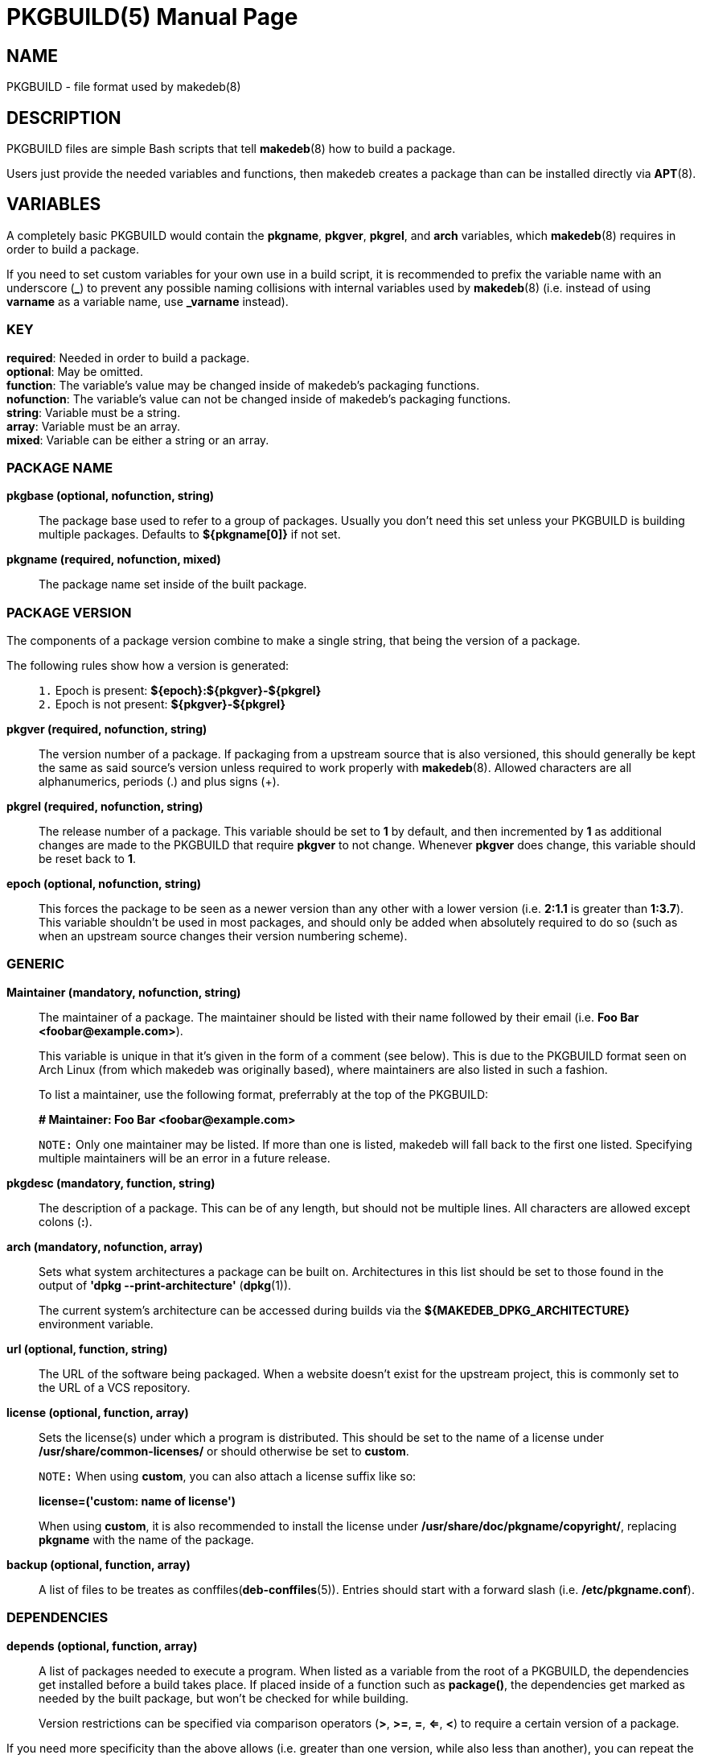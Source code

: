 = PKGBUILD(5)
:doctype: manpage
:hardbreaks:
:manmanual: makedeb manual pages
:mansource: MAKEDEB $${MAKEDEB_VERSION}

== NAME
PKGBUILD - file format used by makedeb(8)

== DESCRIPTION
PKGBUILD files are simple Bash scripts that tell *makedeb*(8) how to build a package.

Users just provide the needed variables and functions, then makedeb creates a package than can be installed directly via *APT*(8).

== VARIABLES
A completely basic PKGBUILD would contain the *pkgname*, *pkgver*, *pkgrel*, and *arch* variables, which *makedeb*(8) requires in order to build a package.

If you need to set custom variables for your own use in a build script, it is recommended to prefix the variable name with an underscore (*_*) to prevent any possible naming collisions with internal variables used by *makedeb*(8) (i.e. instead of using *varname* as a variable name, use *_varname* instead).

=== KEY
*required*: Needed in order to build a package.
*optional*: May be omitted.
*function*: The variable's value may be changed inside of makedeb's packaging functions.
*nofunction*: The variable's value can not be changed inside of makedeb's packaging functions.
*string*: Variable must be a string.
*array*: Variable must be an array.
*mixed*: Variable can be either a string or an array.

=== PACKAGE NAME
*pkgbase (optional, nofunction, string)*::
The package base used to refer to a group of packages. Usually you don't need this set unless your PKGBUILD is building multiple packages. Defaults to *${pkgname[0]}* if not set.

*pkgname (required, nofunction, mixed)*::
The package name set inside of the built package.

=== PACKAGE VERSION
The components of a package version combine to make a single string, that being the version of a package.

The following rules show how a version is generated: ::
+
`1.` Epoch is present: *${epoch}:${pkgver}-${pkgrel}*
`2.` Epoch is not present: *${pkgver}-${pkgrel}*

*pkgver (required, nofunction, string)*::
The version number of a package. If packaging from a upstream source that is also versioned, this should generally be kept the same as said source's version unless required to work properly with *makedeb*(8). Allowed characters are all alphanumerics, periods (.) and plus signs (+).

*pkgrel (required, nofunction, string)*::
The release number of a package. This variable should be set to *1* by default, and then incremented by *1* as additional changes are made to the PKGBUILD that require *pkgver* to not change. Whenever *pkgver* does change, this variable should be reset back to *1*.

*epoch (optional, nofunction, string)*::
This forces the package to be seen as a newer version than any other with a lower version (i.e. *2:1.1* is greater than *1:3.7*). This variable shouldn't be used in most packages, and should only be added when absolutely required to do so (such as when an upstream source changes their version numbering scheme).

=== GENERIC
*Maintainer (mandatory, nofunction, string)*::
The maintainer of a package. The maintainer should be listed with their name followed by their email (i.e. *Foo Bar <\foobar@example.com>*).
+
This variable is unique in that it's given in the form of a comment (see below). This is due to the PKGBUILD format seen on Arch Linux (from which makedeb was originally based), where maintainers are also listed in such a fashion.
+
To list a maintainer, use the following format, preferrably at the top of the PKGBUILD:
+
*# Maintainer: Foo Bar <\foobar@example.com>*
+
`NOTE:` Only one maintainer may be listed. If more than one is listed, makedeb will fall back to the first one listed. Specifying multiple maintainers will be an error in a future release.

*pkgdesc (mandatory, function, string)*::
The description of a package. This can be of any length, but should not be multiple lines. All characters are allowed except colons (*:*).

*arch (mandatory, nofunction, array)*::
Sets what system architectures a package can be built on. Architectures in this list should be set to those found in the output of *'dpkg --print-architecture'* (*dpkg*(1)).
+
The current system's architecture can be accessed during builds via the *${MAKEDEB_DPKG_ARCHITECTURE}* environment variable.

*url (optional, function, string)*::
The URL of the software being packaged. When a website doesn't exist for the upstream project, this is commonly set to the URL of a VCS repository.

*license (optional, function, array)*::
Sets the license(s) under which a program is distributed. This should be set to the name of a license under */usr/share/common-licenses/* or should otherwise be set to *custom*.
+
`NOTE:` When using *custom*, you can also attach a license suffix like so:
+
*license=('custom: name of license')*
+
When using *custom*, it is also recommended to install the license under **/usr/share/doc/pkgname/copyright/**, replacing *pkgname* with the name of the package.

*backup (optional, function, array)*::
A list of files to be treates as conffiles(*deb-conffiles*(5)). Entries should start with a forward slash (i.e. */etc/pkgname.conf*).

=== DEPENDENCIES
*depends (optional, function, array)*::
A list of packages needed to execute a program. When listed as a variable from the root of a PKGBUILD, the dependencies get installed before a build takes place. If placed inside of a function such as *package()*, the dependencies get marked as needed by the built package, but won't be checked for while building.
+
Version restrictions can be specified via comparison operators (*>*, *>=*, *=*, *<=*, *<*) to require a certain version of a package.
+
If you need more specificity than the above allows (i.e. greater than one version, while also less than another), you can repeat the package name multiple times with each operator, i.e.::
*depends=('foo>=1.0.0' 'foo<2.0.0')*

*makedepends (optional, nofunction, array)*::
An array of packages that are only required to build a program. This variable takes the same syntax as *depends*. Packages put here will be removed when using makedeb's *-r* option. Any packages listed under *depends* should not be duplicated here.

*checkdepends (optional, nofunction, array)*::
An array of packages needed to run the *check()* function in a PKGBUILD. This variable behaves the same way as *makedepends*.
+
*BUG:* Packages in this list should only be checked for when the *check()* function is present and command-line arguments aren't stopping the function from running (likewise though, they aren't). Currently that means this variable is quite interchangeable with *makedepends*, though you shouldn't rely on that behavior.

*optdepends (optional, function, array)*::
An array of packages that aren't required for a program to run, but add additional features. Packages in this list won't be checked as build dependencies, regardless of where placed. If you need said behavior, add said packages to *makedepends* or *checkdepends*.
+
This variable takes the same syntax as *depends* with a few additions: ::
+
`1.` Packages listed here may optionally be prefixed with *r!* or *s!*. Adding the *r!* prefix will mark said dependency as recommended in the built package, while adding *s!* or simply omitting any prefix will mark the package as suggested (*deb-control*(5)).
+
`2.` Packages listed here can be prefixed with a description of what functionality the dependency adds like so:
+
*optdepends=('cups: printing support')*

*conflicts (optional, function, array)*::
A list of packages that the built package can't be installed at the same time with. This variable takes the same syntax as *depends*. Any packages listed here will be required to be uninstalled before the built package can be installed. Specifying comparison operators will cause the package to only conflict with package versions that the operator covers.

*provides (optional, function, array)*::
A list of packages that the built package provides the dependency for. For example, if the PKGBUILD is building the *foo-new* program and another package depends on *foo*, you could put the following in a PKGBUILD to make *foo-new* satisfy the dependency:
+
*provides=('foo')*
+
// Avoid parsing as an Asciidoctor note, see https://github.com/asciidoctor/asciidoctor/issues/901#issuecomment-56123721.
`NOTE:` Only the equality operator (i.e. *foo=1.0*) may be used here, as per the Debian control file specification.
+
Specifying comparison operators here will cause the provided package to only be provided for when other packages request a version that fits the specified operator. This variable also takes the same syntax as *depends*.

=== PACKAGING SCRIPTS
It's possible to specify certain scripts as part of your package which will get automatically ran when your package is installed, upgraded, or removed.

To specify these files in a PKGBUILD, just specify the variable name like you would for any other variable, then enter the path to the script in relation to the directory containing the PKGBUILD file.

The only requirement for running the scripts is that they must be properly executable. This means that the scripts (or programs rather) may come precompiled in the form of a binary, or should start with the standard interpreter shebang (i.e. *#!/usr/bin/env bash*) on the first line of the script.

All programs that are called here *MUST* return a zero exit status for success, or any other exit code for failure, as the package manager will use such to determine what action to take next.

Maintainer scripts are also not guaranteed to be ran via a terminal that can interact with the user, and should be able to fall back to noninteractive behavior if no interactive terminal is available.

Lastly, it is important that actions that occur in maintainer scripts can occur multiple times. As in, for example, if a maintainer script does a certain action, that action (or execution of the script anyway) should be able to happen again without causing any harm to the user's system.

*WAYS SCRIPTS ARE CALLED*
See https://www.debian.org/doc/debian-policy/ch-maintainerscripts.html#summary-of-ways-maintainer-scripts-are-called for details on the various ways that maintainer scripts can be called.

*preinst (optional, function, array)*::
A string that specifies the path to a script to execute before a package is unpacked onto a user's system.

*postinst (optional, function, array)*::
A string that specifies the path to a script to execute after a package is unpacked onto a user's system.

*prerm (optional, function, array)*::
A string that specifies the path to a script to execute before a package is removed from a user's system.

*postrm (optional, function, array)*::
A string that specifies the path to a script to execute after a package is removed from a user's system.

=== OTHER
*options (optional, function, array)*::
Allows overriding some of makedeb's default behavior. To set an option, include it in the array. To disable an option, prefix the option with a *!*. The following options may be specified:
+
*strip*: Strip symbols from binaries.
*emptydirs*: Leave empty directories in packages.
*zipman*: Comprezz man and info pages with gzip.
*lto*: Enable building packages using link time optimization. Adds *-flto* to both *CFLAGS* and *CXXFLAGS*.

=== SOURCES
*source (optional, nofunction, array)*::
A list of files needed to build a package. Files should be specified via a URI such as with FTP and HTTP. Previously defined variables can also be used effectively here:
+
*source=("https://example.com/${pkgname}-${pkgver}.tar.gz")*
+
Files in the source array that have a *.sig*, *.sign* or *.asc* extension are recognized by makedeb as PGP signatures and will be automatically used to verify the integrity of the source file under the same name.
+
You can also prefix the source with *name::*, which allows you to specify where the file is saved to after a download:
+
*source=("package-file::https://example.com/${pkgname}-${pkgver}.tar.gz")*

*noextract (optional, nofunction, array)*::
A list of archive files from *source* which should not be automatically extracted by makedeb. This can be useful when you can't/don't want to use makedeb's automatic extraction features or you need to install an archive as-is onto a system. The items in this list should point to the **filename** of downloaded files, not the full URL (i.e. that being *${pkgname}-${pkgver}.tar.gz* in our previous example).

=== INTEGRITY
An array of checksums for files in the *source* array. The number of items in this array **must** match that in *source*, with each item corresponding to that in *source* in the order they appear. The checksums in this array should always be those provided by the upstream program/distributor.

The following checksum types are supported, and should be entered in the format *{checksum}sums* (i.e. *sha256sums*): ::
+
*md5*
*sha1*
*sha224*
*sha256*
*sha384*
*sha512*
*b2*

At minimum, one of these types **must** be present, though you may have more than one if you prefer. If you otherwise would prefer to avoid any hash checks, simply choose any checksum type (*sha256* is historically used) and set all of its values to *SKIP*: ::
+
*sha256sums=('SKIP')*

=== DISTRO AND ARCHITECTURE SPECIFIC VARIABLES
makedeb sets two notable variables during every run, *MAKEDEB_DISTRO_CODENAME* and *MAKEDEB_DPKG_ARCHITECTURE*.

*MAKEDEB_DISTRO_CODENAME* specifies the current distribution of the OS, as seen by the output of *'lsb_release -cs'* (*lsb_release*(1)). *MAKEDEB_DPKG_ARCHITECTURE* specifies the current system's architecture, as reported by *'dpkg --print-architecture'* (*dpkg*(1)).

Some variables that makedeb uses can be optionally prefixed with distro codenames and appended with system archiectures. Those variables are currently *checkdepends*, *conflicts*, *depends*, *makedepends*, *optdepends*, *provides*, *replaces*, *source*, *control_fields*, *cksums*, *md5sums*, *sha1sums*, *sha224sums*, *sha256sums*, *sha384sums*, *sha512sums*, and *b2sums*.

For example, if you wanted to have a global list of dependencies, and then a specific list of dependencies when the user is running Ubuntu 20.04 Focal Fossa, you could use the following: ::
+
*depends=('pkg1' 'pkg2')*
*focal_depends=('pkg3' 'pkg4')*

As another example, if you wanted to have a global list of dependencies, and then a different list when the user's system architecture is *amd64*, you could do the following: ::
+
*depends=('pkg1' 'pkg2')*
*depends_amd64=('pkg3' 'pkg4')*

Furthermore, you may also combine these values to create a specificity that requires both a certain distro and a certain architecture: ::
+
*depends=('pkg1' 'pkg2')*
*focal_depends_amd64=('pkg1' 'pkg2')*

When more than one of these variables are present (say you had all four options), makedeb uses the following lookup order to decide which variable to use (with the first being of highest priority): ::
+
// Avoid parsing as an Asciidoctor list, see https://github.com/asciidoctor/asciidoctor/issues/901#issuecomment-56123721.
`1.` *${MAKEDEB_DISTRO_CODENAME}_depends_${MAKEDEB_DPKG_ARCHITECTURE}*
`2.` *${MAKEDEB_DISTRO_CODENAME}_depends*
`3.` *depends_${MAKEDEB_DPKG_ARCHITECTURE}*
`4.` *depends*

This logic also applies to all other variables supporting prefixes and suffixes.

Note that when using this functionality under the *source* variable, one or more matching hashsum variables must also be present containing the same distro codename and system architecture (i.e. if *focal_source_amd64* is present, a hashsum such as *focal_sha256sums_amd64* and/or *focal_sha512sums_amd64* must also be present).

== FUNCTIONS
When building a package, *makedeb*(8) will call the following five functions if they have been defined in the PKGBUILD. The *package()* function must always be present; omitting any of the rest will simply cause makedeb to skip running it.

*prepare()*::
This function defines commands used to prepare sources for building, such as patching. This function runs right after package sources are extracted, and before the *pkgver()* and *build()* functions. This function is run with the *errexit* Bash option, which will cause the function to immediately exit if any of the contained commands exit with a non-zero status code.

*pkgver()*::
*pkgver()* is executed after *prepare()* is ran. This function should output a valid version identifier, which *makedeb*(8) will automatically update the package version to. This can be particularly useful when working with VCS sources such as Git, where packages may receive updates multiple times a day (in which case it would be quite inconvenient to continuously update the *pkgver* variable).

*build()*::
This function is called after *prepare()* and *pkgver()*, and should contain commands needed to properly build a program. *makedeb*(8) will change the current directory to *${srcdir}* (which will be *./src/* from the directory containing the PKGBUILD) before executing *build()*, which will then put you into the directory containing all sources obtained from the *source* array.

*check()*::
This function should contain *make check* and/or other commands used to check if a program was built correctly and all needed dependencies are installed.

*package()*::
This final step is used to actually put the files previously created into a directory where makedeb can package up your program properly. The folder to place said files in is *${pkgdir}*, which mimics the directory structure of an actual system (i.e. *${pkgdir}/etc/config.conf* points to */etc/config.conf* when the package is actually installed). Your system will still be under the *${srcdir}* directory when this function is first called, allowing you to easily copy files over to the package directory from previous steps.

*NOTE*
You should not create files under *${pkgdir}/DEBIAN/*, as *makedeb*(8) uses that folder to create metadata for the built package.

== SEE ALSO
*makedeb*(8)

